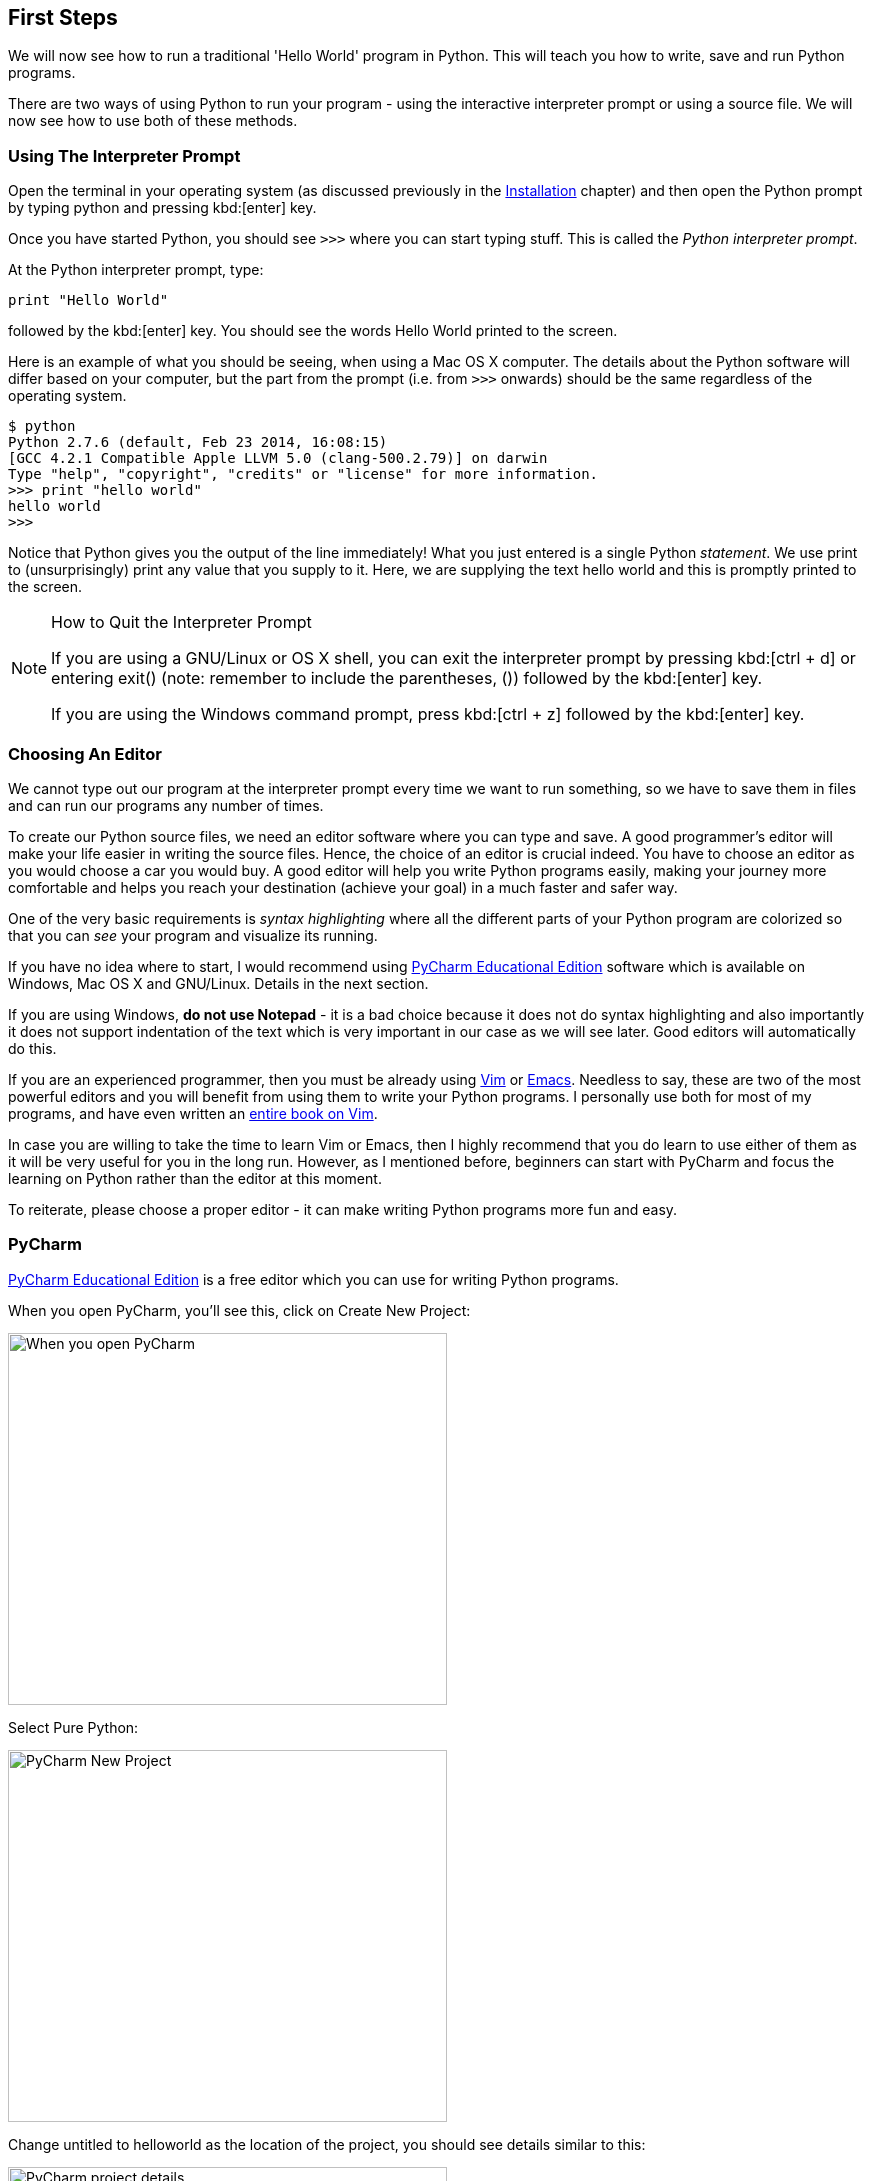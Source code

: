 [[first_steps]]
== First Steps

We will now see how to run a traditional 'Hello World' program in Python. This will teach you how
to write, save and run Python programs.

There are two ways of using Python to run your program - using the interactive interpreter prompt
or using a source file. We will now see how to use both of these methods.

=== Using The Interpreter Prompt

Open the terminal in your operating system (as discussed previously in the
<<installation,Installation>> chapter) and then open the Python prompt by typing +python+ and
pressing kbd:[enter] key.

Once you have started Python, you should see `>>>` where you can start typing stuff. This is called
the _Python interpreter prompt_.

At the Python interpreter prompt, type:

[source,python]
--------------------------------------------------
print "Hello World"
--------------------------------------------------

followed by the kbd:[enter] key. You should see the words +Hello World+ printed to the screen.

Here is an example of what you should be seeing, when using a Mac OS X computer. The details about
the Python software will differ based on your computer, but the part from the prompt (i.e. from
`>>>` onwards) should be the same regardless of the operating system.

--------------------------------------------------
$ python
Python 2.7.6 (default, Feb 23 2014, 16:08:15)
[GCC 4.2.1 Compatible Apple LLVM 5.0 (clang-500.2.79)] on darwin
Type "help", "copyright", "credits" or "license" for more information.
>>> print "hello world"
hello world
>>>
--------------------------------------------------

Notice that Python gives you the output of the line immediately! What you just entered is a single
Python _statement_. We use +print+ to (unsurprisingly) print any value that you supply to it. Here,
we are supplying the text +hello world+ and this is promptly printed to the screen.

.How to Quit the Interpreter Prompt
[NOTE]
--
If you are using a GNU/Linux or OS X shell, you can exit the interpreter prompt by pressing
kbd:[ctrl + d] or entering +exit()+ (note: remember to include the parentheses, +()+) followed by
the kbd:[enter] key.

If you are using the Windows command prompt, press kbd:[ctrl + z] followed by the kbd:[enter] key.
--

=== Choosing An Editor

We cannot type out our program at the interpreter prompt every time we want to run something, so we
have to save them in files and can run our programs any number of times.

To create our Python source files, we need an editor software where you can type and save. A good
programmer's editor will make your life easier in writing the source files. Hence, the choice of an
editor is crucial indeed. You have to choose an editor as you would choose a car you would buy. A
good editor will help you write Python programs easily, making your journey more comfortable and
helps you reach your destination (achieve your goal) in a much faster and safer way.

One of the very basic requirements is _syntax highlighting_ where all the different parts of your
Python program are colorized so that you can _see_ your program and visualize its running.

If you have no idea where to start, I would recommend using
https://www.jetbrains.com/pycharm-educational/[PyCharm Educational Edition] software which is
available on Windows, Mac OS X and GNU/Linux. Details in the next section.

If you are using Windows, *do not use Notepad* - it is a bad choice because it does not do syntax
highlighting and also importantly it does not support indentation of the text which is very
important in our case as we will see later. Good editors will automatically do this.

If you are an experienced programmer, then you must be already using http://www.vim.org[Vim] or
http://www.gnu.org/software/emacs/[Emacs]. Needless to say, these are two of the most powerful
editors and you will benefit from using them to write your Python programs. I personally use both
for most of my programs, and have even written an http://swaroopch.com/notes/vim[entire book on
Vim].

In case you are willing to take the time to learn Vim or Emacs, then I highly recommend that you do
learn to use either of them as it will be very useful for you in the long run. However, as I
mentioned before, beginners can start with PyCharm and focus the learning on Python rather than the
editor at this moment.

To reiterate, please choose a proper editor - it can make writing Python programs more fun and
easy.

[[pycharm]]
=== PyCharm

https://www.jetbrains.com/pycharm-educational/[PyCharm Educational Edition] is a free editor which
you can use for writing Python programs.

When you open PyCharm, you'll see this, click on +Create New Project+:

image::pycharm_open.png[When you open PyCharm,439,372]

Select +Pure Python+:

image::pycharm_create_new_project.png[PyCharm New Project,439,372]

Change +untitled+ to +helloworld+ as the location of the project, you should see details similar to
this:

image::pycharm_create_new_project_pure_python.png[PyCharm project details,439,372]

Click the +Create+ button.

Right-click on the +helloworld+ in the sidebar and select +New+ -> +Python File+:

image::pycharm_new_python_file.png[PyCharm -> New -> Python File,777,494]

You will be asked to type the name, type +hello+:

image::pycharm_new_file_input.png[PyCharm New File dialog box,734,452]

You can now see a file opened for you:

image::pycharm_hello_open.png[PyCharm hello.py file,777,494]

Delete the lines that are already present, and now type the following:

[source,python]
--------------------------------------------------
print "hello world"
--------------------------------------------------

Now right-click on what you typed (without selecting the text), and click on +Run 'hello'+.

image::pycharm_run.png[PyCharm Run 'hello',777,494]

You should now see the output (what it prints) of your program:

image::pycharm_output.png[PyCharm output,777,494]

Phew! That was quite a few steps to get started, but henceforth, every time we ask you to create a
new file, remember to just right-click on +helloworld+ on the left -> +New+ -> +Python File+ and
continue the same steps to type and run as shown above.

You can find more information about PyCharm in the
https://www.jetbrains.com/pycharm-educational/quickstart/[PyCharm Quickstart] page.

=== Vim

. Install http://www.vim.org[Vim]
  .. Mac OS X users should install +macvim+ package via http://brew.sh/[HomeBrew]
  .. Windows users should download the "self-installing executable" from
  http://www.vim.org/download.php
  .. GNU/Linux users should get Vim from their distribution's software repositories, e.g. Debian and
  Ubuntu users can install the http://packages.ubuntu.com/saucy/vim[vim] package.
. Install https://github.com/davidhalter/jedi-vim[jedi-vim] plugin for autocompletion.

=== Emacs

. Install http://www.gnu.org/software/emacs/[Emacs 24].
  .. Mac OS X users should get Emacs from http://emacsformacosx.com
  .. Windows users should get Emacs from http://ftp.gnu.org/gnu/emacs/windows/
  .. GNU/Linux users should get Emacs from their distribution's software repositories, e.g. Debian
  and Ubuntu users can install the http://packages.ubuntu.com/saucy/emacs24[emacs24] package.
. Install https://github.com/jorgenschaefer/elpy/wiki[ELPY].

=== Using A Source File

Now let's get back to programming. There is a tradition that whenever you learn a new programming
language, the first program that you write and run is the 'Hello World' program - all it does is
just say 'Hello World' when you run it. As Simon Cozens footnote:[the author of the amazing
'Beginning Perl' book] says, it is the "traditional incantation to the programming gods to help you
learn the language better."

Start your choice of editor, enter the following program and save it as +hello.py+.

If you are using PyCharm, we have already <<pycharm,discussed how to run from a source file>>.

For other editors, open a new file +hello.py+ and type this:

[source,python]
--------------------------------------------------
print "hello world"
--------------------------------------------------

Where should you save the file? To any folder for which you know the location of the folder. If you
don't understand what that means, create a new folder and use that location to save and run all
your Python programs:

- `/tmp/py` on Mac OS X
- `/tmp/py` on GNU/Linux
- `C:\\py` on Windows

To create the above folder (for the operating system you are using), use the +mkdir+ command in the
terminal, for example, +mkdir /tmp/py+.

IMPORTANT: Always ensure that you give it the file extension of +.py+, for example, +foo.py+.

To run your Python program:

. Open a terminal window (see the previous <<installation,Installation>> chapter on how to do that)
. **C**hange **d**irectory to where you saved the file, for example, +cd /tmp/py+
. Run the program by entering the command +python hello.py+. The output is as shown below.

--------------------------------------------------
$ python hello.py
hello world
--------------------------------------------------

image::terminal_screenshot.png[Screenshot of running program in terminal,593,395]

If you got the output as shown above, congratulations! - you have successfully run your first
Python program. You have successfully crossed the hardest part of learning programming, which is,
getting started with your first program!

In case you got an error, please type the above program _exactly_ as shown above and run the
program again. Note that Python is case-sensitive i.e. +print+ is not the same as +Print+ - note
the lowercase +p+ in the former and the uppercase +P+ in the latter. Also, ensure there are no
spaces or tabs before the first character in each line - we will see <<indentation,why this is
important>> later.

.How It Works
A Python program is composed of _statements_. In our first program, we have only one statement. In
this statement, we call the +print+ _statement_ to which we supply the text "hello world".

=== Getting Help

If you need quick information about any function or statement in Python, then you can use the
built-in +help+ functionality. This is very useful especially when using the interpreter
prompt. For example, run `help('len')` - this displays the help for the +len+ function which is
used to count number of items.

TIP: Press +q+ to exit the help.

Similarly, you can obtain information about almost anything in Python. Use +help()+ to learn more
about using +help+ itself!

In case you need to get help for operators like +return+, then you need to put those inside quotes
such as `help('return')` so that Python doesn't get confused on what we're trying to do.

=== Summary

You should now be able to write, save and run Python programs at ease.

Now that you are a Python user, let's learn some more Python concepts.
